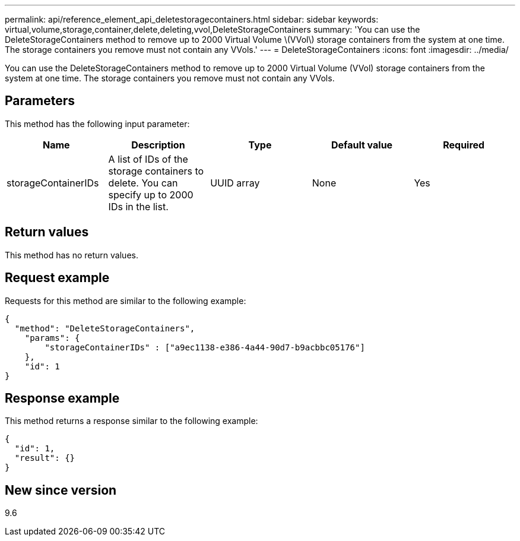 ---
permalink: api/reference_element_api_deletestoragecontainers.html
sidebar: sidebar
keywords: virtual,volume,storage,container,delete,deleting,vvol,DeleteStorageContainers
summary: 'You can use the DeleteStorageContainers method to remove up to 2000 Virtual Volume \(VVol\) storage containers from the system at one time. The storage containers you remove must not contain any VVols.'
---
= DeleteStorageContainers
:icons: font
:imagesdir: ../media/

[.lead]
You can use the DeleteStorageContainers method to remove up to 2000 Virtual Volume (VVol) storage containers from the system at one time. The storage containers you remove must not contain any VVols.

== Parameters

This method has the following input parameter:

[options="header"]
|===
|Name |Description |Type |Default value |Required
a|
storageContainerIDs
a|
A list of IDs of the storage containers to delete. You can specify up to 2000 IDs in the list.
a|
UUID array
a|
None
a|
Yes
|===

== Return values

This method has no return values.

== Request example

Requests for this method are similar to the following example:

----
{
  "method": "DeleteStorageContainers",
    "params": {
        "storageContainerIDs" : ["a9ec1138-e386-4a44-90d7-b9acbbc05176"]
    },
    "id": 1
}
----

== Response example

This method returns a response similar to the following example:

----
{
  "id": 1,
  "result": {}
}
----

== New since version

9.6
